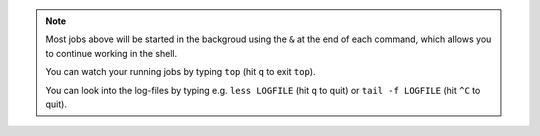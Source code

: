 .. note:: Most jobs above will be started in the backgroud using the ``&`` at the end of each command, which allows you to continue working in the shell. 

  You can watch your running jobs by typing ``top`` (hit ``q`` to exit ``top``). 

  You can look into the log-files by typing e.g. ``less LOGFILE`` (hit ``q`` to quit) or ``tail -f LOGFILE`` (hit ``^C`` to quit).


